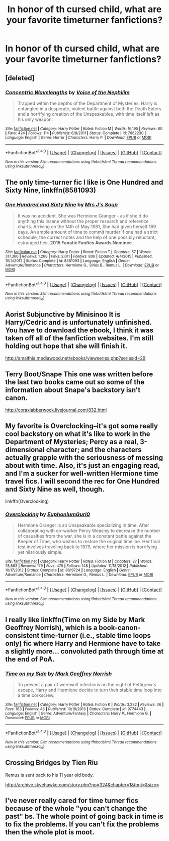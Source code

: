 #+TITLE: In honor of th cursed child, what are your favorite timeturner fanfictions?

* In honor of th cursed child, what are your favorite timeturner fanfictions?
:PROPERTIES:
:Score: 5
:DateUnix: 1470523869.0
:DateShort: 2016-Aug-07
:FlairText: Discussion
:END:

** [deleted]
:PROPERTIES:
:Score: 4
:DateUnix: 1470526291.0
:DateShort: 2016-Aug-07
:END:

*** [[http://www.fanfiction.net/s/7062230/1/][*/Concentric Wavelengths/*]] by [[https://www.fanfiction.net/u/1508866/Voice-of-the-Nephilim][/Voice of the Nephilim/]]

#+begin_quote
  Trapped within the depths of the Department of Mysteries, Harry is entangled in a desperate, violent battle against both the Death Eaters and a horrifying creation of the Unspeakables, with time itself left as his only weapon.
#+end_quote

^{/Site/: [[http://www.fanfiction.net/][fanfiction.net]] *|* /Category/: Harry Potter *|* /Rated/: Fiction M *|* /Words/: 16,195 *|* /Reviews/: 80 *|* /Favs/: 424 *|* /Follows/: 114 *|* /Published/: 6/8/2011 *|* /Status/: Complete *|* /id/: 7062230 *|* /Language/: English *|* /Genre/: Horror *|* /Characters/: Harry P. *|* /Download/: [[http://www.ff2ebook.com/old/ffn-bot/index.php?id=7062230&source=ff&filetype=epub][EPUB]] or [[http://www.ff2ebook.com/old/ffn-bot/index.php?id=7062230&source=ff&filetype=mobi][MOBI]]}

--------------

*FanfictionBot*^{1.4.0} *|* [[[https://github.com/tusing/reddit-ffn-bot/wiki/Usage][Usage]]] | [[[https://github.com/tusing/reddit-ffn-bot/wiki/Changelog][Changelog]]] | [[[https://github.com/tusing/reddit-ffn-bot/issues/][Issues]]] | [[[https://github.com/tusing/reddit-ffn-bot/][GitHub]]] | [[[https://www.reddit.com/message/compose?to=tusing][Contact]]]

^{/New in this version: Slim recommendations using/ ffnbot!slim! /Thread recommendations using/ linksub(thread_id)!}
:PROPERTIES:
:Author: FanfictionBot
:Score: 1
:DateUnix: 1470526337.0
:DateShort: 2016-Aug-07
:END:


** The only time-turner fic I like is *One Hundred and Sixty Nine*, linkffn(8581093)
:PROPERTIES:
:Author: InquisitorCOC
:Score: 3
:DateUnix: 1470524764.0
:DateShort: 2016-Aug-07
:END:

*** [[http://www.fanfiction.net/s/8581093/1/][*/One Hundred and Sixty Nine/*]] by [[https://www.fanfiction.net/u/4216998/Mrs-J-s-Soup][/Mrs J's Soup/]]

#+begin_quote
  It was no accident. She was Hermione Granger - as if she'd do anything this insane without the proper research and reference charts. Arriving on the 14th of May 1981, She had given herself 169 days. An ample amount of time to commit murder if one had a strict schedule, the correct notes and the help of one possibly reluctant, estranged heir. **2015 Fanatic Fanfics Awards Nominee**
#+end_quote

^{/Site/: [[http://www.fanfiction.net/][fanfiction.net]] *|* /Category/: Harry Potter *|* /Rated/: Fiction T *|* /Chapters/: 57 *|* /Words/: 317,360 *|* /Reviews/: 1,268 *|* /Favs/: 2,011 *|* /Follows/: 806 *|* /Updated/: 4/4/2015 *|* /Published/: 10/4/2012 *|* /Status/: Complete *|* /id/: 8581093 *|* /Language/: English *|* /Genre/: Adventure/Romance *|* /Characters/: Hermione G., Sirius B., Remus L. *|* /Download/: [[http://www.ff2ebook.com/old/ffn-bot/index.php?id=8581093&source=ff&filetype=epub][EPUB]] or [[http://www.ff2ebook.com/old/ffn-bot/index.php?id=8581093&source=ff&filetype=mobi][MOBI]]}

--------------

*FanfictionBot*^{1.4.0} *|* [[[https://github.com/tusing/reddit-ffn-bot/wiki/Usage][Usage]]] | [[[https://github.com/tusing/reddit-ffn-bot/wiki/Changelog][Changelog]]] | [[[https://github.com/tusing/reddit-ffn-bot/issues/][Issues]]] | [[[https://github.com/tusing/reddit-ffn-bot/][GitHub]]] | [[[https://www.reddit.com/message/compose?to=tusing][Contact]]]

^{/New in this version: Slim recommendations using/ ffnbot!slim! /Thread recommendations using/ linksub(thread_id)!}
:PROPERTIES:
:Author: FanfictionBot
:Score: 1
:DateUnix: 1470524791.0
:DateShort: 2016-Aug-07
:END:


** Aorist Subjunctive by Minisinoo It is Harry/Cedric and is unfortunately unfinished. You have to download the ebook, I think it was taken off all of the fanfiction websites. I'm still holding out hope that she will finish it.

[[http://amalthia.mediawood.net/ebooks/viewseries.php?seriesid=29]]
:PROPERTIES:
:Author: papercuts187
:Score: 2
:DateUnix: 1470524758.0
:DateShort: 2016-Aug-07
:END:


** Terry Boot/Snape This one was written before the last two books came out so some of the information about Snape's backstory isn't canon.

[[http://coraxjabberwock.livejournal.com/832.html]]
:PROPERTIES:
:Author: papercuts187
:Score: 2
:DateUnix: 1470525131.0
:DateShort: 2016-Aug-07
:END:


** My favorite is Overclocking--it's got some really cool backstory on what it's like to work in the Department of Mysteries; Percy as a real, 3-dimensional character; and the characters actually grapple with the seriousness of messing about with time. Also, it's just an engaging read, and I'm a sucker for well-written Hermione time travel fics. I will second the rec for One Hundred and Sixty Nine as well, though.

linkffn(Overclocking)
:PROPERTIES:
:Score: 2
:DateUnix: 1470536294.0
:DateShort: 2016-Aug-07
:END:

*** [[http://www.fanfiction.net/s/8619724/1/][*/Overclocking/*]] by [[https://www.fanfiction.net/u/393521/EuphoniumGurl0][/EuphoniumGurl0/]]

#+begin_quote
  Hermione Granger is an Unspeakable specializing in time. After collaborating with co-worker Percy Weasley to decrease the number of casualties from the war, she is in a constant battle against the Keeper of Time, who wishes to restore the original timeline. Her final test involves traveling back to 1979, where her mission is horrifying yet hilariously simple.
#+end_quote

^{/Site/: [[http://www.fanfiction.net/][fanfiction.net]] *|* /Category/: Harry Potter *|* /Rated/: Fiction M *|* /Chapters/: 27 *|* /Words/: 78,863 *|* /Reviews/: 179 *|* /Favs/: 475 *|* /Follows/: 148 *|* /Updated/: 11/18/2012 *|* /Published/: 10/17/2012 *|* /Status/: Complete *|* /id/: 8619724 *|* /Language/: English *|* /Genre/: Adventure/Romance *|* /Characters/: Hermione G., Remus L. *|* /Download/: [[http://www.ff2ebook.com/old/ffn-bot/index.php?id=8619724&source=ff&filetype=epub][EPUB]] or [[http://www.ff2ebook.com/old/ffn-bot/index.php?id=8619724&source=ff&filetype=mobi][MOBI]]}

--------------

*FanfictionBot*^{1.4.0} *|* [[[https://github.com/tusing/reddit-ffn-bot/wiki/Usage][Usage]]] | [[[https://github.com/tusing/reddit-ffn-bot/wiki/Changelog][Changelog]]] | [[[https://github.com/tusing/reddit-ffn-bot/issues/][Issues]]] | [[[https://github.com/tusing/reddit-ffn-bot/][GitHub]]] | [[[https://www.reddit.com/message/compose?to=tusing][Contact]]]

^{/New in this version: Slim recommendations using/ ffnbot!slim! /Thread recommendations using/ linksub(thread_id)!}
:PROPERTIES:
:Author: FanfictionBot
:Score: 1
:DateUnix: 1470536327.0
:DateShort: 2016-Aug-07
:END:


** I really like linkffn(Time on my Side by Mark Geoffrey Norrish), which is a book-canon-consistent time-turner (i.e., stable time loops only) fic where Harry and Hermione have to take a slightly more... convoluted path through time at the end of PoA.
:PROPERTIES:
:Author: turbinicarpus
:Score: 2
:DateUnix: 1470646575.0
:DateShort: 2016-Aug-08
:END:

*** [[http://www.fanfiction.net/s/9774443/1/][*/Time on my Side/*]] by [[https://www.fanfiction.net/u/4707801/Mark-Geoffrey-Norrish][/Mark Geoffrey Norrish/]]

#+begin_quote
  To prevent a pair of werewolf infections on the night of Pettigrew's escape, Harry and Hermione decide to turn their stable time loop into a time corkscrew.
#+end_quote

^{/Site/: [[http://www.fanfiction.net/][fanfiction.net]] *|* /Category/: Harry Potter *|* /Rated/: Fiction K *|* /Words/: 3,232 *|* /Reviews/: 36 *|* /Favs/: 163 *|* /Follows/: 45 *|* /Published/: 10/18/2013 *|* /Status/: Complete *|* /id/: 9774443 *|* /Language/: English *|* /Genre/: Adventure/Fantasy *|* /Characters/: Harry P., Hermione G. *|* /Download/: [[http://www.ff2ebook.com/old/ffn-bot/index.php?id=9774443&source=ff&filetype=epub][EPUB]] or [[http://www.ff2ebook.com/old/ffn-bot/index.php?id=9774443&source=ff&filetype=mobi][MOBI]]}

--------------

*FanfictionBot*^{1.4.0} *|* [[[https://github.com/tusing/reddit-ffn-bot/wiki/Usage][Usage]]] | [[[https://github.com/tusing/reddit-ffn-bot/wiki/Changelog][Changelog]]] | [[[https://github.com/tusing/reddit-ffn-bot/issues/][Issues]]] | [[[https://github.com/tusing/reddit-ffn-bot/][GitHub]]] | [[[https://www.reddit.com/message/compose?to=tusing][Contact]]]

^{/New in this version: Slim recommendations using/ ffnbot!slim! /Thread recommendations using/ linksub(thread_id)!}
:PROPERTIES:
:Author: FanfictionBot
:Score: 1
:DateUnix: 1470646599.0
:DateShort: 2016-Aug-08
:END:


** Crossing Bridges by Tien Riu

Remus is sent back to his 11 year old body.

[[http://archive.skyehawke.com/story.php?no=324&chapter=1&font=&size=]]
:PROPERTIES:
:Author: papercuts187
:Score: 1
:DateUnix: 1470525667.0
:DateShort: 2016-Aug-07
:END:


** I've never really cared for time turner fics because of the whole "you can't change the past" bs. The whole point of going back in time is to fix the problems. If you can't fix the problems then the whole plot is moot.
:PROPERTIES:
:Author: Freshenstein
:Score: 1
:DateUnix: 1470633203.0
:DateShort: 2016-Aug-08
:END:
